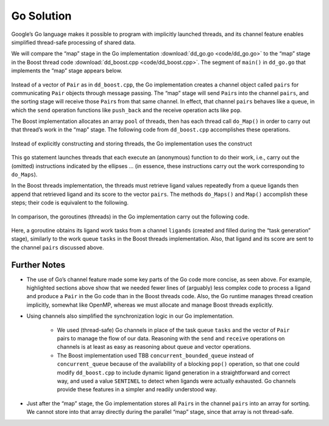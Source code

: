 ***********
Go Solution
***********

Google’s Go language makes it possible to program with implicitly launched threads, and its channel feature enables simplified thread-safe processing of shared data.
 
We will compare the “map” stage in the Go implementation :download:`dd_go.go <code/dd_go.go>` to the “map” stage in the Boost thread code :download:`dd_boost.cpp <code/dd_boost.cpp>`. The segment of ``main()`` in ``dd_go.go`` that implements the “map” stage appears below.
 
	.. code-block:: go
		:emphasize-lines: 1,3,6,8
		:linenos:

		pairs := make(chan Pair, 1024)
		for i := 0; i < *nCPU; i++ {
    		go func() {
				p := []byte(*protein)
				for l := range ligands {
					pairs <- Pair{score(l, p), l}
				}
			}()
		}
 
Instead of a vector of ``Pair`` as in ``dd_boost.cpp``\ , the Go implementation creates a channel object called ``pairs`` for communicating ``Pair`` objects through message passing. The “map” stage will send ``Pair``\ s into the channel ``pairs``, and the sorting stage will receive those ``Pair``\ s from that same channel. In effect, that channel ``pairs`` behaves like a queue, in which the ``send`` operation functions like ``push_back`` and the receive operation acts like ``pop``. 

The Boost implementation allocates an array ``pool`` of threads, then has each thread call ``do_Map()`` in order to carry out that thread’s work in the “map” stage. The following code from ``dd_boost.cpp`` accomplishes these operations.

	.. code-block:: cpp
		:emphasize-lines: 1-3
		:linenos:

 		boost::thread *pool = new boost::thread[nthreads];
		for (int i = 0;  i < nthreads;  i++)
			pool[i] = boost::thread(boost::bind(&MR::do_Maps, this));
 
Instead of explicitly constructing and storing threads, the Go implementation uses the construct
 
	.. code-block:: go
		:emphasize-lines: 1,3
		:linenos:
	
		go func() {
					…
			}()
 
This ``go`` statement launches threads that each execute an (anonymous) function to do their work, i.e., carry out the (omitted) instructions indicated by the ellipses … (in essence, these instructions carry out the work corresponding to ``do_Maps``). 

In the Boost threads implementation, the threads must retrieve ligand values repeatedly from a queue  ligands  then append that retrieved ligand and its score to the vector ``pairs``\ . The methods ``do_Maps()`` and ``Map()`` accomplish these steps; their code is equivalent to the following.

	.. code-block:: cpp
		:emphasize-lines: 4-5
		:linenos:

		string lig;
		tasks.pop(lig);
		while (lig != SENTINEL) {
			Pair p(Help::score(ligand.c_str(), protein.c_str()), ligand);
			pairs.push_back(p);
			tasks.pop(lig);
		}
		tasks.push(SENTINEL);  // restore end marker for another thread
    	
In comparison, the goroutines (threads) in the Go implementation carry out the following code.

	.. code-block:: go
		:emphasize-lines: 3
		:linenos:

		p := []byte(*protein)
			for l := range ligands {
				pairs <- Pair{score(l, p), l}
			}
 
Here, a goroutine obtains its ligand work tasks from a channel ``ligands`` (created and filled during the “task generation” stage), similarly to the work queue ``tasks`` in the Boost threads implementation. Also, that ligand and its score are sent to the channel ``pairs`` discussed above. 
 
Further Notes
#############

- The use of Go’s channel feature made some key parts of the Go code more concise, as seen above.  For example, highlighted sections above show that we needed fewer lines of (arguably) less complex code to process a ligand and produce a ``Pair`` in the Go code than in the Boost threads code.  Also, the Go runtime manages thread creation implicitly, somewhat like OpenMP, whereas we must allocate and manage Boost threads explicitly. 

- Using channels also simplified the synchronization logic in our Go implementation. 

	- We used (thread-safe) Go channels in place of the task queue ``tasks`` and the vector of ``Pair`` pairs  to manage the flow of our data.  Reasoning with the ``send`` and ``receive`` operations on channels is at least as easy as reasoning about queue and vector operations.
	
	- The Boost implementation used TBB ``concurrent_bounded_queue`` instead of ``concurrent_queue`` because of the availability of a blocking ``pop()`` operation, so that one could modify ``dd_boost.cpp`` to include dynamic ligand generation in a straightforward and correct way, and used a value ``SENTINEL`` to detect when ligands were actually exhausted.   Go channels provide these features in a simpler and readily understood way. 

- Just after the “map” stage, the Go implementation stores all ``Pair``\ s in the channel ``pairs`` into an array for sorting. We cannot store into that array directly during the parallel “map” stage, since that array is not thread-safe.

